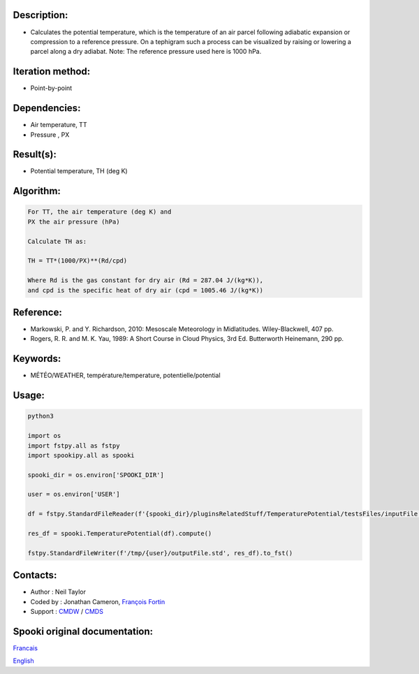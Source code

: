 Description:
~~~~~~~~~~~~

-  Calculates the potential temperature, which is the temperature
   of an air parcel following adiabatic expansion or compression
   to a reference pressure. On a tephigram such a process can be
   visualized by raising or lowering a parcel along a dry adiabat.
   Note: The reference pressure used here is 1000 hPa.

Iteration method:
~~~~~~~~~~~~~~~~~

-  Point-by-point

Dependencies:
~~~~~~~~~~~~~

-  Air temperature, TT
-  Pressure , PX

Result(s):
~~~~~~~~~~

-  Potential temperature, TH (deg K)

Algorithm:
~~~~~~~~~~

.. code-block:: text

         For TT, the air temperature (deg K) and
         PX the air pressure (hPa)

         Calculate TH as:

         TH = TT*(1000/PX)**(Rd/cpd)

         Where Rd is the gas constant for dry air (Rd = 287.04 J/(kg*K)),
         and cpd is the specific heat of dry air (cpd = 1005.46 J/(kg*K))

Reference:
~~~~~~~~~~

-  Markowski, P. and Y. Richardson, 2010: Mesoscale Meteorology in Midlatitudes. Wiley-Blackwell, 407 pp.
-  Rogers, R. R. and M. K. Yau, 1989: A Short Course in Cloud Physics, 3rd Ed. Butterworth Heinemann, 290 pp.

Keywords:
~~~~~~~~~

-  MÉTÉO/WEATHER, température/temperature, potentielle/potential

Usage:
~~~~~~

.. code:: python

   python3
   
   import os
   import fstpy.all as fstpy
   import spookipy.all as spooki

   spooki_dir = os.environ['SPOOKI_DIR']

   user = os.environ['USER']

   df = fstpy.StandardFileReader(f'{spooki_dir}/pluginsRelatedStuff/TemperaturePotential/testsFiles/inputFile.std').to_pandas()

   res_df = spooki.TemperaturePotential(df).compute()

   fstpy.StandardFileWriter(f'/tmp/{user}/outputFile.std', res_df).to_fst()


Contacts:
~~~~~~~~~

-  Author : Neil Taylor
-  Coded by : Jonathan Cameron, `François Fortin <https://wiki.cmc.ec.gc.ca/wiki/User:Fortinf>`__
-  Support : `CMDW <https://wiki.cmc.ec.gc.ca/wiki/CMDW>`__ / `CMDS <https://wiki.cmc.ec.gc.ca/wiki/CMDS>`__


Spooki original documentation:
~~~~~~~~~~~~~~~~~~~~~~~~~~~~~~

`Francais <http://web.science.gc.ca/~spst900/spooki/doc/master/spooki_french_doc/html/pluginTemperaturePotential.html>`_

`English <http://web.science.gc.ca/~spst900/spooki/doc/master/spooki_english_doc/html/pluginTemperaturePotential.html>`_
